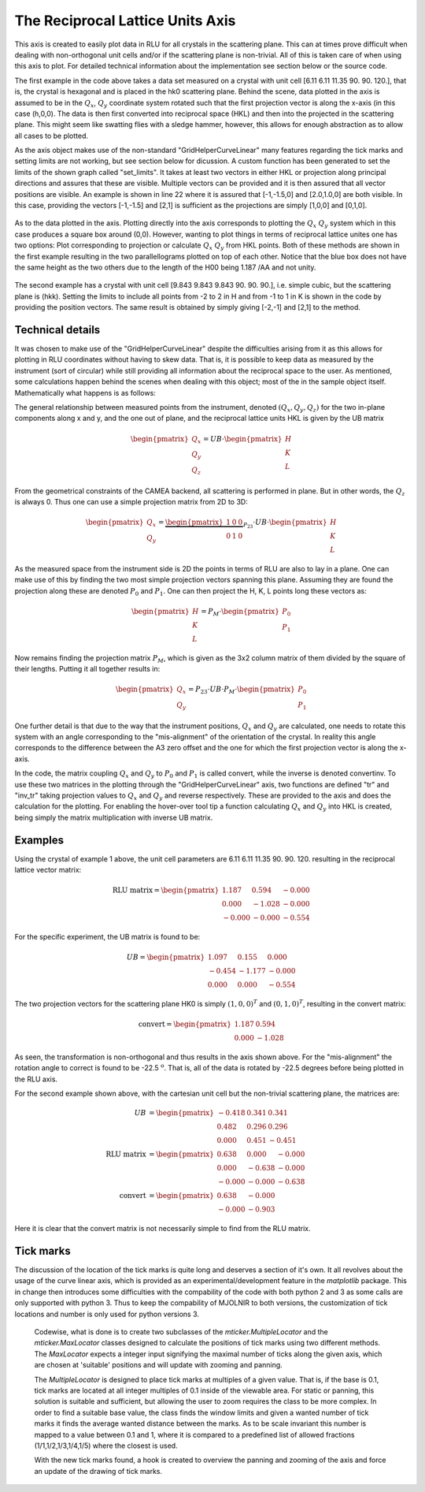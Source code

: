 The Reciprocal Lattice Units Axis
^^^^^^^^^^^^^^^^^^^^^^^^^^^^^^^^^
This axis is created to easily plot data in RLU for all crystals in the scattering plane. This can at times prove difficult when dealing with non-orthogonal unit cells and/or if the scattering plane is non-trivial. All of this is taken care of when using this axis to plot. For detailed technical information about the implementation see section below or the source code.

.. code-block:: python
   :linenos:

   from MJOLNIR.Data import DataSet
   from MJOLNIR import _tools # Usefull tools useful across MJOLNIR 
   import numpy as np
   import matplotlib.pyplot as plt
   
   
   numbers = '137' # String of data numbers
   fileList = _tools.fileListGenerator(numbers,'/Path/To/Data/',2018) # Create file list from 2018 in specified folder
   
   ds = DataSet.DataSet(fileList)
   ds.convertDataFile(saveFile=False)
   mask = np.zeros_like(ds.I.data) # Define mask, see FAQ for explanation
   mask[:,:,:3]=True
   ds.mask = mask
   
   # Create RLU axis
   ax = ds.createRLUAxes()
   # Get the figure corresponding to the returned axis
   fig = ax.get_figure()
   
   # The axis should contain v1 and v2
   v1 = [-1.5,-1.5,0]
   v2 = [1.5,1.5,0]
   
   ax.set_axis(v1,v2)
   
   # Generate some points to plot
   points = np.array([[-1,-1],[-1,1],[1,1],[1,-1],[-1,-1]]).T
   
   # Use points as distance along projections
   projection = np.array(ax.sample.inv_tr(points[0],points[1]))
   # Convert into HKL (corresponds to the points above)
   HKL = np.array([points[0],points[1],np.zeros_like(points[0])])
   
   # Calculate actual position of HKL points
   P1P2 = np.array(ax.sample.calculateHKLtoProjection(HKL[0],HKL[1],HKL[2]))
   QxQy = np.array(ax.sample.inv_tr(P1P2[0],P1P2[1]))
   
   # Plot all 3 lines
   ax.plot(points[0],points[1],label='QxQy')
   ax.plot(projection[0],projection[1],label='Projection')
   ax.plot(QxQy[0],QxQy[1],'g',label='HK',marker='o', linestyle='dashed')
   
   
   ax.legend()
   
   ax.grid(True)
   
   fig.savefig('figure0.png',format='png')
   
   ############### Second example ###############
   numbers = '422' # String of data numbers
   fileList = _tools.fileListGenerator(numbers,'/Path/To/Data/',2018) # Create file list from 2018 in specified folder
   
   ds = DataSet.DataSet(fileList)
   ds.convertDataFile(saveFile=False)
   
   ax = ds.createRLUAxes()
   fig = ax.get_figure()
   
   # The axis should contain v1 and v2
   
   v1 = [-2,1,1]
   v2 = [2,-1,-1]
   
   ax.set_axis(v1,v2)
   
   ax.grid(True)
   
   fig.savefig('figure1.png',format='png')
   

The first example in the code above takes a data set measured on a crystal with unit cell [6.11  6.11  11.35  90.    90.   120.], that is, the crystal is hexagonal and is placed in the hk0 scattering plane. Behind the scene, data plotted in the axis is assumed to be in the :math:`Q_x`, :math:`Q_y` coordinate system rotated such that the first projection vector is along the x-axis (in this case (h,0,0). The data is then first converted into reciprocal space (HKL) and then into the projected in the scattering plane. This might seem like swatting flies with a sledge hammer, however, this allows for enough abstraction as to allow all cases to be plotted.

As the axis object makes use of the non-standard "GridHelperCurveLinear" many features regarding the tick marks and setting limits are not working, but see section below for dicussion. A custom function has been generated to set the limits of the shown graph called "set_limits". It takes at least two vectors in either HKL or projection along principal directions and assures that these are visible. Multiple vectors can be provided and it is then assured that all vector positions are visible. An example is shown in line 22 where it is assured that [-1,-1.5,0] and [2.0,1.0,0] are both visible. In this case, providing the vectors [-1,-1.5] and [2,1] is sufficient as the projections are simply [1,0,0] and [0,1,0]. 

.. figure:: RLUAxis.png
  :width: 50%
  :align: center



As to the data plotted in the axis. Plotting directly into the axis corresponds to plotting the :math:`Q_x` :math:`Q_y` system which in this case produces a square box around (0,0). However, wanting to plot things in terms of reciprocal lattice unites one has two options: Plot corresponding to projection or calculate :math:`Q_x` :math:`Q_y` from HKL points. Both of these methods are shown in the first example resulting in the two parallellograms plotted on top of each other. Notice that the blue box does not have the same height as the two others due to the length of the H00 being 1.187 /AA and not unity. 

.. figure:: RLUAxis2.png
  :width: 50%
  :align: center



The second example has a crystal with unit cell [9.843  9.843  9.843 90.    90.    90.], i.e. simple cubic, but the scattering plane is (hkk). Setting the limits to include all points from -2 to 2 in H and from -1 to 1 in K is shown in the code by providing the position vectors. The same result is obtained by simply giving [-2,-1] and [2,1] to the method.

Technical details
-----------------

It was chosen to make use of the "GridHelperCurveLinear" despite the difficulties arising from it as this allows for plotting in RLU coordinates without having to skew data. That is, it is possible to keep data as measured by the instrument (sort of circular) while still providing all information about the reciprocal space to the user. As mentioned, some calculations happen behind the scenes when dealing with this object; most of the in the sample object itself. Mathematically what happens is as follows:

The general relationship between measured points from the instrument, denoted :math:`(Q_x,Q_y,Q_z)` for the two in-plane components along x and y, and the one out of plane, and the reciprocal lattice units HKL is given by the UB matrix

.. math::

    \begin{pmatrix}Q_x\\Q_y\\Q_z\end{pmatrix} = UB \cdot \begin{pmatrix}H\\K\\L\end{pmatrix}

From the geometrical constraints of the CAMEA backend, all scattering is performed in plane. But in other words, the :math:`Q_z` is always 0. Thus one can use a simple projection matrix from 2D to 3D:

.. math::

    \begin{pmatrix}Q_x\\Q_y\end{pmatrix} = \underbrace{\begin{pmatrix}1 & 0 & 0\\0 & 1 & 0\end{pmatrix}}_{P_{23}} \cdot UB \cdot \begin{pmatrix}H\\K\\L\end{pmatrix}

As the measured space from the instrument side is 2D the points in terms of RLU are also to lay in a plane. One can make use of this by finding the two most simple projection vectors spanning this plane. Assuming they are found the projection along these are denoted  :math:`P_0` and :math:`P_1`. One can then  project the H, K, L points long these vectors as:

.. math::

    \begin{pmatrix}H\\K\\L\end{pmatrix} = P_M \cdot \begin{pmatrix}P_0\\P_1\end{pmatrix}

Now remains finding the projection matrix :math:`P_M`, which is given as the 3x2 column matrix of them divided by the square of their lengths. Putting it all together results in:

.. math::

   \begin{pmatrix}Q_x\\Q_y\end{pmatrix}=P_{23}\cdot UB \cdot P_M \cdot \begin{pmatrix}P_0\\P_1\end{pmatrix}

One further detail is that due to the way that the instrument positions, :math:`Q_x` and :math:`Q_y` are calculated, one needs to rotate this system with an angle corresponding to the "mis-alignment" of the orientation of the crystal. In reality this angle corresponds to the difference between the A3 zero offset and the one for which the first projection vector is along the x-axis.

In the code, the matrix coupling :math:`Q_x` and :math:`Q_y` to :math:`P_0` and :math:`P_1` is called convert, while the inverse is denoted convertinv. To use these two matrices in the plotting through the "GridHelperCurveLinear" axis, two functions are defined "tr" and "inv_tr" taking projection values to :math:`Q_x` and :math:`Q_y` and reverse respectively. These are provided to the axis and does the calculation for the plotting. For enabling the hover-over tool tip a function calculating :math:`Q_x` and :math:`Q_y` into HKL is created, being simply the matrix multiplication with inverse UB matrix. 

Examples
--------

Using the crystal of example 1 above, the unit cell parameters are  6.11   6.11  11.35  90.    90.   120. resulting in the reciprocal lattice vector matrix:

.. math::

    \mathrm{RLU\ matrix} = \begin{pmatrix}1.187 & 0.594 & -0.000\\0.000 & -1.028 & -0.000\\-0.000 & -0.000 & -0.554\end{pmatrix}

For the specific experiment, the UB matrix is found to be:

.. math::

    UB = \begin{pmatrix}1.097 & 0.155 & 0.000\\-0.454 & -1.177 & -0.000\\0.000 & 0.000 & -0.554\end{pmatrix}

The two projection vectors for the scattering plane HK0 is simply :math:`(1,0,0)^T` and :math:`(0,1,0)^T`, resulting in the convert matrix:

.. math::

    \mathrm{convert} = \begin{pmatrix}1.187 & 0.594\\0.000 & -1.028\end{pmatrix}

As seen, the transformation is non-orthogonal and thus results in the axis shown above. For the "mis-alignment" the rotation angle to correct is found to be -22.5 :math:`^{\mathrm{o}}`. That is, all of the data is rotated by -22.5 degrees before being plotted in the RLU axis.

For the second example shown above, with the cartesian unit cell but the non-trivial scattering plane, the matrices are:

.. math::

    UB &= \begin{pmatrix}-0.418 & 0.341 & 0.341\\0.482 & 0.296 & 0.296\\0.000 & 0.451 & -0.451\end{pmatrix}\\
    \mathrm{RLU\ matrix} &= \begin{pmatrix}0.638 & 0.000 & -0.000\\0.000 & -0.638 & -0.000\\-0.000 & -0.000 & -0.638\end{pmatrix}\\
    \mathrm{convert} &= \begin{pmatrix}0.638 & -0.000\\-0.000 & -0.903\end{pmatrix}

Here it is clear that the convert matrix is not necessarily simple to find from the RLU matrix.

Tick marks
----------

The discussion of the location of the tick marks is quite long and deserves a section of it's own. It all revolves about the usage of the curve linear axis, which is provided as an experimental/development feature in the *matplotlib* package. This in change then introduces some difficulties with the compability of the code with both python 2 and 3 as some calls are only supported with python 3. Thus to keep the compability of MJOLNIR to both versions, the customization of tick locations and number is only used for python versions 3. 

 Codewise, what is done is to create two subclasses of the *mticker.MultipleLocator* and the *mticker.MaxLocator* classes designed to calculate the positions of tick marks using two different methods. The *MaxLocator* expects a integer input signifying the maximal number of ticks along the given axis, which are chosen at 'suitable' positions and will update with zooming and panning. 
 
 The *MultipleLocator* is designed to place tick marks at multiples of a given value. That is, if the base is 0.1, tick marks are located at all integer multiples of 0.1 inside of the viewable area. For static or panning, this solution is suitable and sufficient, but allowing the user to zoom requires the class to be more complex. In order to find a suitable base value, the class finds the window limits and given a wanted number of tick marks it finds the average wanted distance between the marks. As to be scale invariant this number is mapped to a value between 0.1 and 1, where it is compared to a predefined list of allowed fractions (1/1,1/2,1/3,1/4,1/5) where the closest is used.

 With the new tick marks found, a hook is created to overview the panning and zooming of the axis and force an update of the drawing of tick marks. 
